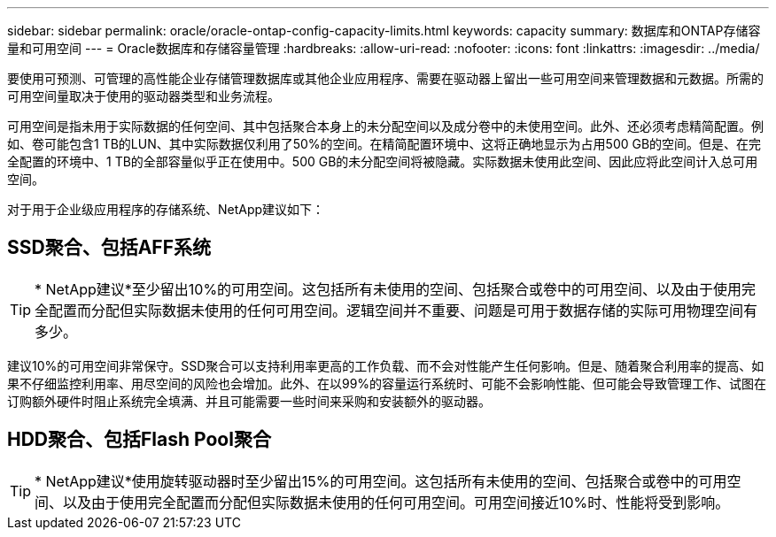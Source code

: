 ---
sidebar: sidebar 
permalink: oracle/oracle-ontap-config-capacity-limits.html 
keywords: capacity 
summary: 数据库和ONTAP存储容量和可用空间 
---
= Oracle数据库和存储容量管理
:hardbreaks:
:allow-uri-read: 
:nofooter: 
:icons: font
:linkattrs: 
:imagesdir: ../media/


[role="lead"]
要使用可预测、可管理的高性能企业存储管理数据库或其他企业应用程序、需要在驱动器上留出一些可用空间来管理数据和元数据。所需的可用空间量取决于使用的驱动器类型和业务流程。

可用空间是指未用于实际数据的任何空间、其中包括聚合本身上的未分配空间以及成分卷中的未使用空间。此外、还必须考虑精简配置。例如、卷可能包含1 TB的LUN、其中实际数据仅利用了50%的空间。在精简配置环境中、这将正确地显示为占用500 GB的空间。但是、在完全配置的环境中、1 TB的全部容量似乎正在使用中。500 GB的未分配空间将被隐藏。实际数据未使用此空间、因此应将此空间计入总可用空间。

对于用于企业级应用程序的存储系统、NetApp建议如下：



== SSD聚合、包括AFF系统


TIP: * NetApp建议*至少留出10%的可用空间。这包括所有未使用的空间、包括聚合或卷中的可用空间、以及由于使用完全配置而分配但实际数据未使用的任何可用空间。逻辑空间并不重要、问题是可用于数据存储的实际可用物理空间有多少。

建议10%的可用空间非常保守。SSD聚合可以支持利用率更高的工作负载、而不会对性能产生任何影响。但是、随着聚合利用率的提高、如果不仔细监控利用率、用尽空间的风险也会增加。此外、在以99%的容量运行系统时、可能不会影响性能、但可能会导致管理工作、试图在订购额外硬件时阻止系统完全填满、并且可能需要一些时间来采购和安装额外的驱动器。



== HDD聚合、包括Flash Pool聚合


TIP: * NetApp建议*使用旋转驱动器时至少留出15%的可用空间。这包括所有未使用的空间、包括聚合或卷中的可用空间、以及由于使用完全配置而分配但实际数据未使用的任何可用空间。可用空间接近10%时、性能将受到影响。
